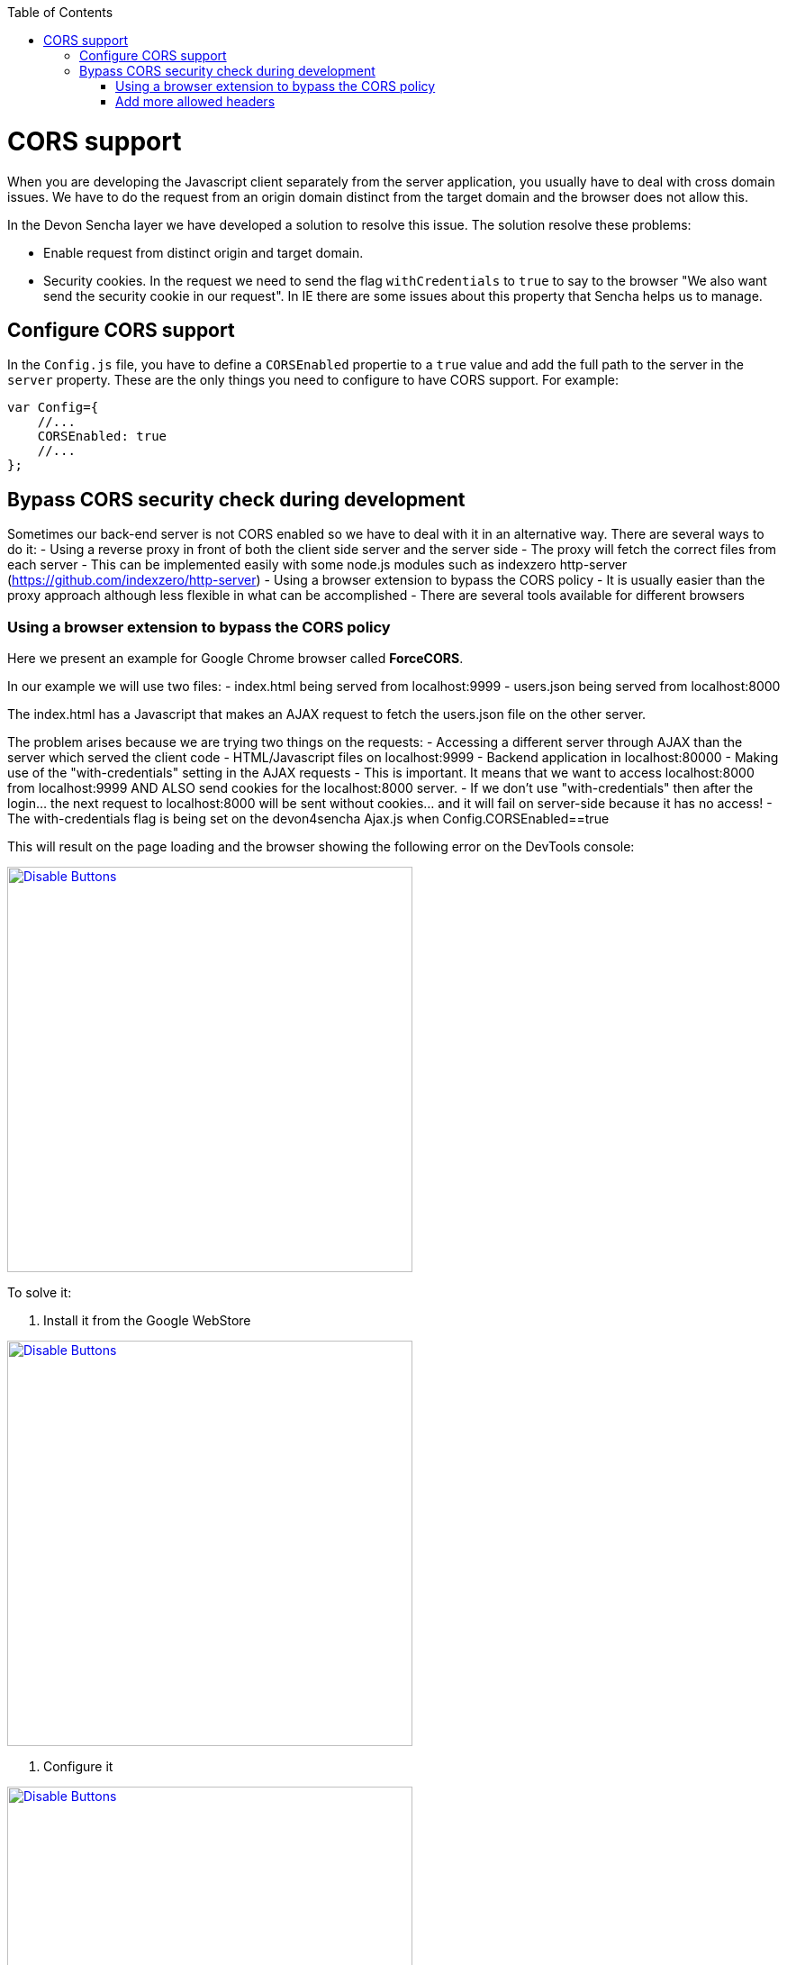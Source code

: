 :toc: macro
toc::[]

= CORS support

When you are developing the Javascript client separately from the server application, you usually have to deal with cross domain issues. We have to do the request from an origin domain distinct from the target domain and the browser does not allow this. 

In the Devon Sencha layer we have developed a solution to resolve this issue. The solution resolve these problems:

* Enable request from distinct origin and target domain.

* Security cookies. In the request we need to send the flag `withCredentials` to `true` to say to the browser "We also want send the security cookie in our request". In IE there are some issues about this property that Sencha helps us to manage.

== Configure CORS support

In the `Config.js` file, you have to define a `CORSEnabled` propertie to a `true` value and add the full path to the server in the `server` property. These are the only things you need to configure to have CORS support. For example:

[source,javascript]
----

var Config={
    //...
    CORSEnabled: true
    //...
};

----

== Bypass CORS security check during development

Sometimes our back-end server is not CORS enabled so we have to deal with it in an alternative way. There are several ways to do it:
 - Using a reverse proxy in front of both the client side server and the server side
    - The proxy will fetch the correct files from each server
    - This can be implemented easily with some node.js modules such as indexzero http-server (https://github.com/indexzero/http-server)
 - Using a browser extension to bypass the CORS policy
    - It is usually easier than the proxy approach although less flexible in what can be accomplished
    - There are several tools available for different browsers 

=== Using a browser extension to bypass the CORS policy

Here we present an example for Google Chrome browser called *ForceCORS*.

In our example we will use two files:
  - index.html being served from localhost:9999
  - users.json being served from localhost:8000

The index.html has a Javascript that makes an AJAX request to fetch the users.json file on the other server.

The problem arises because we are trying two things on the requests:
- Accessing a different server through AJAX than the server which served the client code 
    - HTML/Javascript files on localhost:9999
    - Backend application in localhost:80000
- Making use of the "with-credentials" setting in the AJAX requests
    - This is important. It means that we want to access localhost:8000 from localhost:9999 AND ALSO send cookies for the localhost:8000 server.
    - If we don't use "with-credentials" then after the login... the next request to localhost:8000 will be sent without cookies... and it will fail on server-side because it has no access!
    - The with-credentials flag is being set on the devon4sencha Ajax.js when Config.CORSEnabled==true

This will result on the page loading and the browser showing the following error on the DevTools console:

image::images/devon4sencha/cors/devon_guide_CORS_example_error.png[Disable Buttons,width="450",link="https://github.com/devonfw/devon-guide/wiki/images/devon4sencha/cors/devon_guide_CORS_example_error.png"]


To solve it:

1. Install it from the Google WebStore

image::images/devon4sencha/cors/devon_guide_CORS_example_ForceCORS.png[Disable Buttons,width="450",link="https://github.com/devonfw/devon-guide/wiki/images/devon4sencha/cors/devon_guide_CORS_example_ForceCORS.png"]

2. Configure it

image::images/devon4sencha/cors/devon_guide_CORS_example_configuration.png[Disable Buttons,width="450",link="https://github.com/devonfw/devon-guide/wiki/images/devon4sencha/cors/devon_guide_CORS_example_configuration.png"]

This way we "simulate" that the server side is adding the needed CORS headers to the Ajax response.

=== Add more allowed headers

If your client code adds custom headers to the Ajax request (CorrelationId for example in case of an devon4sencha application) then you should add this headers to the *`Access-Control-Allow-Headers`* configuration setting. For example:

[source]
----
Access-Control-Allow-Headers = Origin, X-Requested-With, Content-Type, Accept
----

If we reload the page we should get the data as expected:

image::images/devon4sencha/cors/CORS-example-ok.png[width="450",link="https://github.com/devonfw/devon-guide/wiki/images/devon4sencha/cors/CORS-example-ok.png"] 